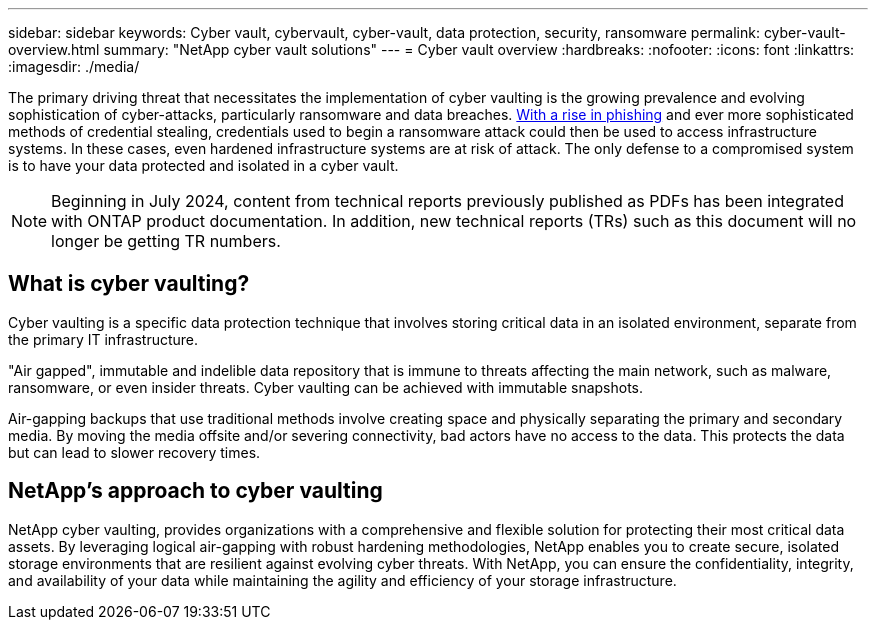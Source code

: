 ---
sidebar: sidebar
keywords: Cyber vault, cybervault, cyber-vault, data protection, security, ransomware
permalink: cyber-vault-overview.html
summary: "NetApp cyber vault solutions"
---
= Cyber vault overview
:hardbreaks:
:nofooter:
:icons: font
:linkattrs:
:imagesdir: ./media/

[.lead]
The primary driving threat that necessitates the implementation of cyber vaulting is the growing prevalence and evolving sophistication of cyber-attacks, particularly ransomware and data breaches. link:https://www.verizon.com/business/resources/reports/dbir/[With a rise in phishing^] and ever more sophisticated methods of credential stealing, credentials used to begin a ransomware attack could then be used to access infrastructure systems.  In these cases, even hardened infrastructure systems are at risk of attack. The only defense to a compromised system is to have your data protected and isolated in a cyber vault.

NOTE: Beginning in July 2024, content from technical reports previously published as PDFs has been integrated with ONTAP product documentation. In addition, new technical reports (TRs) such as this document will no longer be getting TR numbers.

== What is cyber vaulting?
Cyber vaulting is a specific data protection technique that involves storing critical data in an isolated environment, separate from the primary IT infrastructure. 

"Air gapped", immutable and indelible data repository that is immune to threats affecting the main network, such as malware, ransomware, or even insider threats. Cyber vaulting can be achieved with immutable snapshots.

Air-gapping backups that use traditional methods involve creating space and physically separating the primary and secondary media. By moving the media offsite and/or severing connectivity, bad actors have no access to the data. This protects the data but can lead to slower recovery times.

== NetApp's approach to cyber vaulting
NetApp cyber vaulting, provides organizations with a comprehensive and flexible solution for protecting their most critical data assets. By leveraging logical air-gapping with robust hardening methodologies, NetApp enables you to create secure, isolated storage environments that are resilient against evolving cyber threats. With NetApp, you can ensure the confidentiality, integrity, and availability of your data while maintaining the agility and efficiency of your storage infrastructure.
